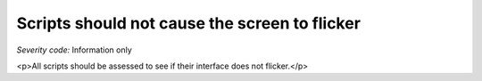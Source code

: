 ===============================
Scripts should not cause the screen to flicker
===============================

*Severity code:* Information only

.. php:class:: scriptsDoNotFlicker

<p>All scripts should be assessed to see if their interface does not flicker.</p>
